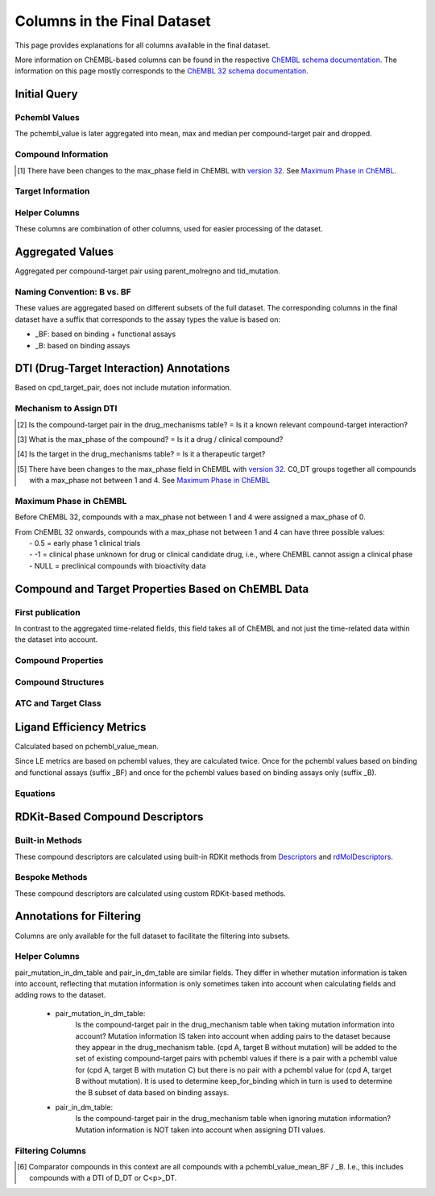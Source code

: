 Columns in the Final Dataset
============================
This page provides explanations for all columns available in the final dataset. 

More information on ChEMBL-based columns can be found in the respective `ChEMBL schema documentation`_. 
The information on this page mostly corresponds to the `ChEMBL 32 schema documentation`_.

.. _ChEMBL 32 schema documentation: https://ftp.ebi.ac.uk/pub/databases/chembl/ChEMBLdb/releases/chembl_32/schema_documentation.html
.. _ChEMBL schema documentation: https://ftp.ebi.ac.uk/pub/databases/chembl/ChEMBLdb/releases/


Initial Query
*************
Pchembl Values
---------------
The pchembl_value is later aggregated into mean, max and median per compound-target pair and dropped.

.. csv-table:: 
   :file: tables/InitialQuery1.csv
   :widths: 20, 10, 15, 20, 35
   :header-rows: 1

Compound Information
--------------------
.. csv-table:: 
   :file: tables/InitialQuery2.csv
   :widths: 20, 10, 15, 20, 35
   :header-rows: 1

.. [#] There have been changes to the max_phase field in ChEMBL with `version 32`_. See `Maximum Phase in ChEMBL`_.

.. _version 32: https://ftp.ebi.ac.uk/pub/databases/chembl/ChEMBLdb/releases/chembl_32/chembl_32_release_notes.txt


Target Information
------------------
.. csv-table:: 
   :file: tables/InitialQuery3.csv
   :widths: 20, 10, 15, 20, 35
   :header-rows: 1

Helper Columns
--------------
These columns are combination of other columns, used for easier processing of the dataset. 

.. csv-table:: 
   :file: tables/InitialQuery4.csv
   :widths: 20, 10, 15, 20, 35
   :header-rows: 1



Aggregated Values
*****************
Aggregated per compound-target pair using parent_molregno and tid_mutation.

.. csv-table:: 
   :file: tables/AggregatedValues.csv
   :widths: 30, 10, 15, 45
   :header-rows: 1

Naming Convention: B vs. BF
---------------------------
These values are aggregated based on different subsets of the full dataset. 
The corresponding columns in the final dataset have a suffix that corresponds to the assay types the value is based on: 

- _BF: based on binding + functional assays
- _B: based on binding assays



DTI (Drug-Target Interaction) Annotations
*****************************************
Based on cpd_target_pair, does not include mutation information.

.. csv-table:: 
   :file: tables/DTIAnnotations.csv
   :widths: 20, 10, 15, 20, 35
   :header-rows: 1


Mechanism to Assign DTI
-----------------------
.. csv-table:: 
   :file: tables/DTIMechanism.csv
   :widths: 15, 15, 15, 10, 45
   :header-rows: 1

.. [#] Is the compound-target pair in the drug_mechanisms table? = Is it a known relevant compound-target interaction?

.. [#] What is the max_phase of the compound? = Is it a drug / clinical compound?

.. [#] Is the target in the drug_mechanisms table? = Is it a therapeutic target?


.. [#] There have been changes to the max_phase field in ChEMBL with `version 32`_. 
   C0_DT groups together all compounds with a max_phase not between 1 and 4. See `Maximum Phase in ChEMBL`_


Maximum Phase in ChEMBL
-----------------------
Before ChEMBL 32, compounds with a max_phase not between 1 and 4 were assigned a max_phase of 0. 

| From ChEMBL 32 onwards, compounds with a max_phase not between 1 and 4 can have three possible values: 
|   - 0.5 = early phase 1 clinical trials
|   - -1 = clinical phase unknown for drug or clinical candidate drug, i.e., where ChEMBL cannot assign a clinical phase
|   - NULL = preclinical compounds with bioactivity data



Compound and Target Properties Based on ChEMBL Data
***************************************************
First publication
-----------------
In contrast to the aggregated time-related fields, 
this field takes all of ChEMBL and not just the time-related data within the dataset into account. 

.. csv-table:: 
   :file: tables/CompoundProps1.csv
   :widths: 20, 10, 15, 20, 35
   :header-rows: 1

Compound Properties
-------------------
.. csv-table:: 
   :file: tables/CompoundProps2.csv
   :widths: 20, 10, 15, 20, 35
   :header-rows: 1

Compound Structures
-------------------
.. csv-table:: 
   :file: tables/CompoundProps3.csv
   :widths: 20, 10, 15, 20, 35
   :header-rows: 1

ATC and Target Class
--------------------
.. csv-table:: 
   :file: tables/CompoundProps4.csv
   :widths: 20, 10, 15, 20, 35
   :header-rows: 1


Ligand Efficiency Metrics 
*************************
Calculated based on pchembl_value_mean. 

Since LE metrics are based on pchembl values, they are calculated twice.
Once for the pchembl values based on binding and functional assays (suffix _BF) 
and once for the pchembl values based on binding assays only (suffix _B).

.. csv-table:: 
   :file: tables/LEMetrics.csv
   :widths: 20, 20, 20, 40
   :header-rows: 1


Equations
---------
.. math::
   :nowrap:

   \begin{flalign*}
   LE &= \frac{2.303 \cdot 298 \cdot 0.00199 \cdot pchembl\_value} {heavy\_atoms} \\
   BEI  &= \frac{pchembl\_mean \cdot 1000}{mw\_freebase} \\
   SEI &= \frac{pchembl\_mean \cdot 100}{PSA} \\
   LLE &= pchembl\_mean - ALogP \\
   \end{flalign*}



RDKit-Based Compound Descriptors
********************************
Built-in Methods
----------------
These compound descriptors are calculated using built-in RDKit methods from `Descriptors`_ and `rdMolDescriptors`_.

.. _Descriptors: https://www.rdkit.org/docs/source/rdkit.Chem.Descriptors.html
.. _rdMolDescriptors: https://www.rdkit.org/docs/source/rdkit.Chem.rdMolDescriptors.html

.. csv-table:: 
   :file: tables/RDKitProps1.csv
   :widths: 20, 10, 15, 20, 35
   :header-rows: 1

Bespoke Methods
---------------
These compound descriptors are calculated using custom RDKit-based methods.

.. csv-table:: 
   :file: tables/RDKitProps2.csv
   :widths: 20, 10, 15, 20, 35
   :header-rows: 1



Annotations for Filtering
*************************
Columns are only available for the full dataset to facilitate the filtering into subsets.


Helper Columns
--------------
pair_mutation_in_dm_table and pair_in_dm_table are similar fields. 
They differ in whether mutation information is taken into account, 
reflecting that mutation information is only sometimes taken into account 
when calculating fields and adding rows to the dataset. 

   - pair_mutation_in_dm_table: 
      Is the compound-target pair in the drug_mechanism table 
      when taking mutation information into account? 
      Mutation information IS taken into account when adding pairs to the dataset 
      because they appear in the drug_mechanism table. 
      (cpd A, target B without mutation) will be added to the set of existing 
      compound-target pairs with pchembl values 
      if there is a pair with a pchembl value for (cpd A, target B with mutation C) 
      but there is no pair with a pchembl value for (cpd A, target B without mutation).
      It is used to determine keep_for_binding which in turn is used 
      to determine the B subset of data based on binding assays. 
   - pair_in_dm_table: 
      Is the compound-target pair in the drug_mechanism table
      when ignoring mutation information? 
      Mutation information is NOT taken into account when assigning DTI values. 

.. csv-table:: 
   :file: tables/Filtering.csv
   :widths: 20, 10, 15, 55
   :header-rows: 1


Filtering Columns
-----------------
.. csv-table:: 
   :file: tables/Filtering2.csv
   :widths: 20, 10, 15, 15, 15, 25
   :header-rows: 1

.. [#] Comparator compounds in this context are all compounds with a pchembl_value_mean_BF / _B. 
   I.e., this includes compounds with a DTI of D_DT or C<p>_DT. 


